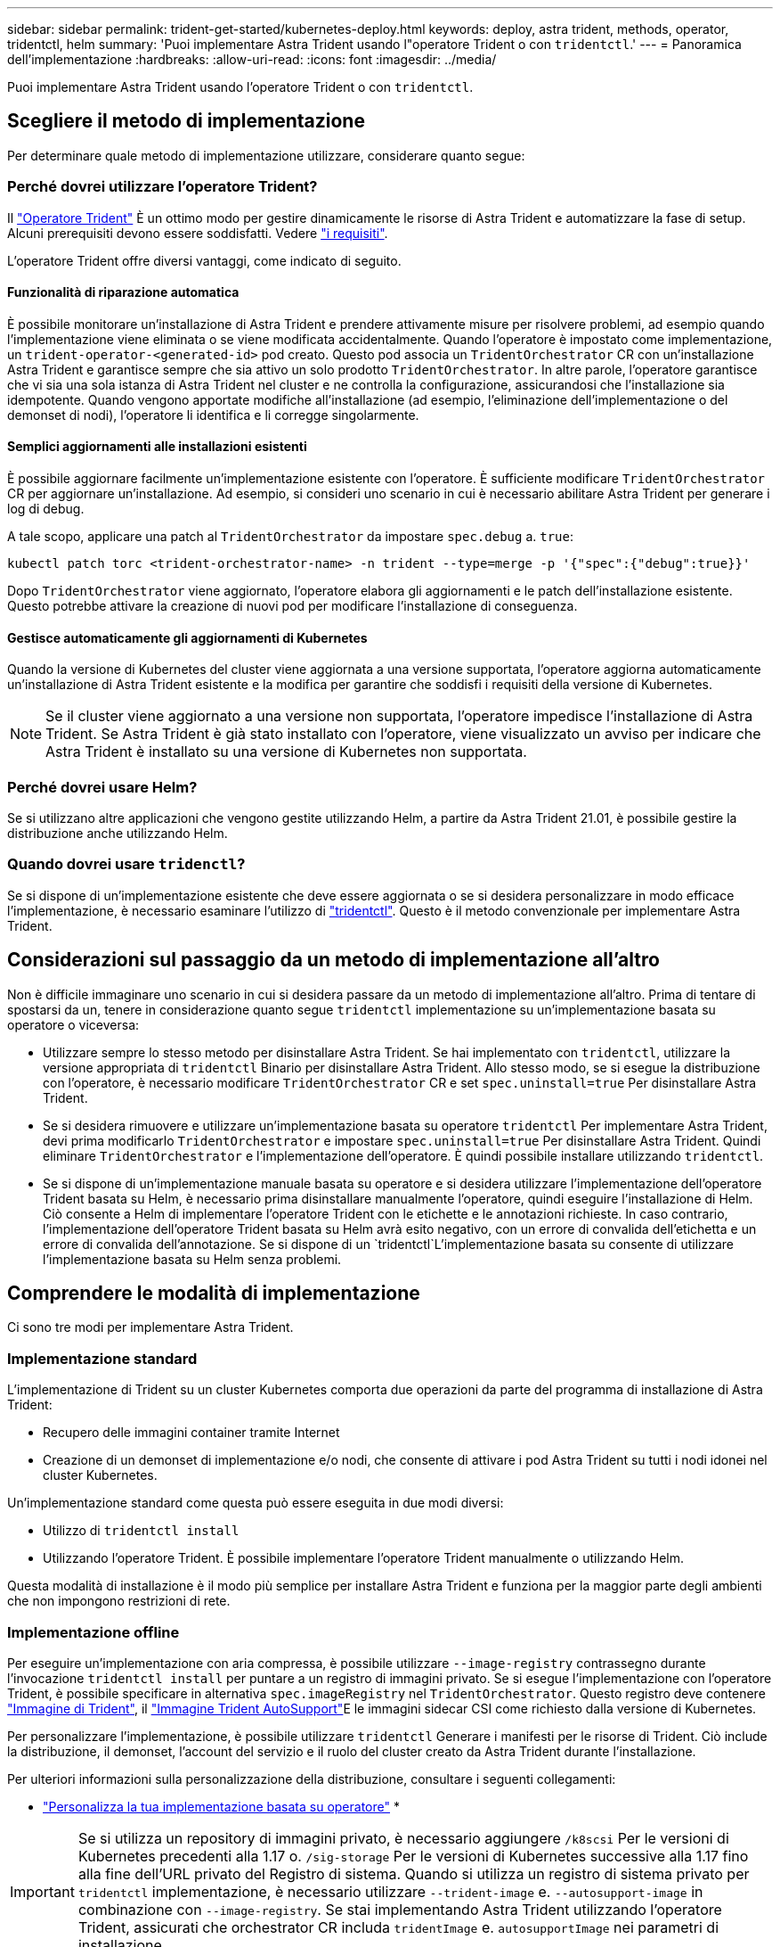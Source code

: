 ---
sidebar: sidebar 
permalink: trident-get-started/kubernetes-deploy.html 
keywords: deploy, astra trident, methods, operator, tridentctl, helm 
summary: 'Puoi implementare Astra Trident usando l"operatore Trident o con `tridentctl`.' 
---
= Panoramica dell'implementazione
:hardbreaks:
:allow-uri-read: 
:icons: font
:imagesdir: ../media/


Puoi implementare Astra Trident usando l'operatore Trident o con `tridentctl`.



== Scegliere il metodo di implementazione

Per determinare quale metodo di implementazione utilizzare, considerare quanto segue:



=== Perché dovrei utilizzare l'operatore Trident?

Il link:kubernetes-deploy-operator.html["Operatore Trident"^] È un ottimo modo per gestire dinamicamente le risorse di Astra Trident e automatizzare la fase di setup. Alcuni prerequisiti devono essere soddisfatti. Vedere link:requirements.html["i requisiti"^].

L'operatore Trident offre diversi vantaggi, come indicato di seguito.



==== Funzionalità di riparazione automatica

È possibile monitorare un'installazione di Astra Trident e prendere attivamente misure per risolvere problemi, ad esempio quando l'implementazione viene eliminata o se viene modificata accidentalmente. Quando l'operatore è impostato come implementazione, un `trident-operator-<generated-id>` pod creato. Questo pod associa un `TridentOrchestrator` CR con un'installazione Astra Trident e garantisce sempre che sia attivo un solo prodotto `TridentOrchestrator`. In altre parole, l'operatore garantisce che vi sia una sola istanza di Astra Trident nel cluster e ne controlla la configurazione, assicurandosi che l'installazione sia idempotente. Quando vengono apportate modifiche all'installazione (ad esempio, l'eliminazione dell'implementazione o del demonset di nodi), l'operatore li identifica e li corregge singolarmente.



==== Semplici aggiornamenti alle installazioni esistenti

È possibile aggiornare facilmente un'implementazione esistente con l'operatore. È sufficiente modificare `TridentOrchestrator` CR per aggiornare un'installazione. Ad esempio, si consideri uno scenario in cui è necessario abilitare Astra Trident per generare i log di debug.

A tale scopo, applicare una patch al `TridentOrchestrator` da impostare `spec.debug` a. `true`:

[listing]
----
kubectl patch torc <trident-orchestrator-name> -n trident --type=merge -p '{"spec":{"debug":true}}'
----
Dopo `TridentOrchestrator` viene aggiornato, l'operatore elabora gli aggiornamenti e le patch dell'installazione esistente. Questo potrebbe attivare la creazione di nuovi pod per modificare l'installazione di conseguenza.



==== Gestisce automaticamente gli aggiornamenti di Kubernetes

Quando la versione di Kubernetes del cluster viene aggiornata a una versione supportata, l'operatore aggiorna automaticamente un'installazione di Astra Trident esistente e la modifica per garantire che soddisfi i requisiti della versione di Kubernetes.


NOTE: Se il cluster viene aggiornato a una versione non supportata, l'operatore impedisce l'installazione di Astra Trident. Se Astra Trident è già stato installato con l'operatore, viene visualizzato un avviso per indicare che Astra Trident è installato su una versione di Kubernetes non supportata.



=== Perché dovrei usare Helm?

Se si utilizzano altre applicazioni che vengono gestite utilizzando Helm, a partire da Astra Trident 21.01, è possibile gestire la distribuzione anche utilizzando Helm.



=== Quando dovrei usare `tridenctl`?

Se si dispone di un'implementazione esistente che deve essere aggiornata o se si desidera personalizzare in modo efficace l'implementazione, è necessario esaminare l'utilizzo di link:kubernetes-deploy-tridentctl.html["tridentctl"^]. Questo è il metodo convenzionale per implementare Astra Trident.



== Considerazioni sul passaggio da un metodo di implementazione all'altro

Non è difficile immaginare uno scenario in cui si desidera passare da un metodo di implementazione all'altro. Prima di tentare di spostarsi da un, tenere in considerazione quanto segue `tridentctl` implementazione su un'implementazione basata su operatore o viceversa:

* Utilizzare sempre lo stesso metodo per disinstallare Astra Trident. Se hai implementato con `tridentctl`, utilizzare la versione appropriata di `tridentctl` Binario per disinstallare Astra Trident. Allo stesso modo, se si esegue la distribuzione con l'operatore, è necessario modificare `TridentOrchestrator` CR e set `spec.uninstall=true` Per disinstallare Astra Trident.
* Se si desidera rimuovere e utilizzare un'implementazione basata su operatore `tridentctl` Per implementare Astra Trident, devi prima modificarlo `TridentOrchestrator` e impostare `spec.uninstall=true` Per disinstallare Astra Trident. Quindi eliminare `TridentOrchestrator` e l'implementazione dell'operatore. È quindi possibile installare utilizzando `tridentctl`.
* Se si dispone di un'implementazione manuale basata su operatore e si desidera utilizzare l'implementazione dell'operatore Trident basata su Helm, è necessario prima disinstallare manualmente l'operatore, quindi eseguire l'installazione di Helm. Ciò consente a Helm di implementare l'operatore Trident con le etichette e le annotazioni richieste. In caso contrario, l'implementazione dell'operatore Trident basata su Helm avrà esito negativo, con un errore di convalida dell'etichetta e un errore di convalida dell'annotazione. Se si dispone di un `tridentctl`L'implementazione basata su consente di utilizzare l'implementazione basata su Helm senza problemi.




== Comprendere le modalità di implementazione

Ci sono tre modi per implementare Astra Trident.



=== Implementazione standard

L'implementazione di Trident su un cluster Kubernetes comporta due operazioni da parte del programma di installazione di Astra Trident:

* Recupero delle immagini container tramite Internet
* Creazione di un demonset di implementazione e/o nodi, che consente di attivare i pod Astra Trident su tutti i nodi idonei nel cluster Kubernetes.


Un'implementazione standard come questa può essere eseguita in due modi diversi:

* Utilizzo di `tridentctl install`
* Utilizzando l'operatore Trident. È possibile implementare l'operatore Trident manualmente o utilizzando Helm.


Questa modalità di installazione è il modo più semplice per installare Astra Trident e funziona per la maggior parte degli ambienti che non impongono restrizioni di rete.



=== Implementazione offline

Per eseguire un'implementazione con aria compressa, è possibile utilizzare `--image-registry` contrassegno durante l'invocazione `tridentctl install` per puntare a un registro di immagini privato. Se si esegue l'implementazione con l'operatore Trident, è possibile specificare in alternativa `spec.imageRegistry` nel `TridentOrchestrator`. Questo registro deve contenere https://hub.docker.com/r/netapp/trident/["Immagine di Trident"^], il https://hub.docker.com/r/netapp/trident-autosupport/["Immagine Trident AutoSupport"^]E le immagini sidecar CSI come richiesto dalla versione di Kubernetes.

Per personalizzare l'implementazione, è possibile utilizzare `tridentctl` Generare i manifesti per le risorse di Trident. Ciò include la distribuzione, il demonset, l'account del servizio e il ruolo del cluster creato da Astra Trident durante l'installazione.

Per ulteriori informazioni sulla personalizzazione della distribuzione, consultare i seguenti collegamenti:

* link:kubernetes-customize-deploy.html["Personalizza la tua implementazione basata su operatore"^]
* 



IMPORTANT: Se si utilizza un repository di immagini privato, è necessario aggiungere `/k8scsi` Per le versioni di Kubernetes precedenti alla 1.17 o. `/sig-storage` Per le versioni di Kubernetes successive alla 1.17 fino alla fine dell'URL privato del Registro di sistema. Quando si utilizza un registro di sistema privato per `tridentctl` implementazione, è necessario utilizzare `--trident-image` e. `--autosupport-image` in combinazione con `--image-registry`. Se stai implementando Astra Trident utilizzando l'operatore Trident, assicurati che orchestrator CR includa `tridentImage` e. `autosupportImage` nei parametri di installazione.



=== Implementazione remota

Di seguito viene riportata una panoramica generale del processo di implementazione remota:

* Implementare la versione appropriata di `kubectl` Sul computer remoto da cui si desidera implementare Astra Trident.
* Copiare i file di configurazione dal cluster Kubernetes e impostare `KUBECONFIG` variabile di ambiente sul computer remoto.
* Avviare un `kubectl get nodes` Per verificare che sia possibile connettersi al cluster Kubernetes richiesto.
* Completare l'implementazione dal computer remoto utilizzando i passaggi di installazione standard.




== Altre opzioni di configurazione note

Quando si installa Astra Trident sui prodotti del portfolio VMware Tanzu:

* Il cluster deve supportare workload con privilegi.
* Il `--kubelet-dir` flag deve essere impostato sulla posizione della directory di kubelet. Per impostazione predefinita, questo è `/var/vcap/data/kubelet`.
+
Specificare la posizione del kubelet utilizzando `--kubelet-dir` È noto per lavorare con Trident Operator, Helm e. `tridentctl` implementazioni.


